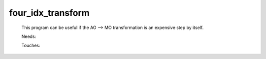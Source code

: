 .. _four_idx_transform: 
 
.. program:: four_idx_transform 
 
================== 
four_idx_transform 
================== 
 
 
  
 This program can be useful if the AO --> MO transformation is an expensive step by itself. 
 
 Needs: 
 
 .. hlist:: 
    :columns: 3 
 
    * :c:data:`io_mo_two_e_integrals` 
    * :c:data:`mo_two_e_integrals_in_map` 
 
 Touches: 
 
 .. hlist:: 
    :columns: 3 
 
    * :c:data:`io_mo_two_e_integrals` 
